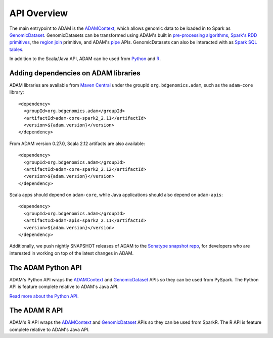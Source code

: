 API Overview
============

The main entrypoint to ADAM is the `ADAMContext <adamContext.html>`__,
which allows genomic data to be loaded in to Spark as
`GenomicDataset <genomicDataset.html>`__. GenomicDatasets can be transformed using
ADAM's built in `pre-processing algorithms <../algorithms/reads.html>`__, `Spark's
RDD primitives <genomicRdd.html#transforming-genomicdatasets>`__, the `region join <joins.html>`__
primitive, and ADAM's `pipe <pipes.html>`__ APIs. GenomicDatasets can also be
interacted with as `Spark SQL tables <genomicRdd.html#transforming-genomicdatasets-via-spark-sql>`__.

In addition to the Scala/Java API, ADAM can be used from
`Python <#the-adam-python-api>`__ and `R <#the-adam-r-api>`__.

Adding dependencies on ADAM libraries
-------------------------------------

ADAM libraries are available from `Maven
Central <http://search.maven.org>`__ under the groupId
``org.bdgenomics.adam``, such as the ``adam-core`` library:

::

    <dependency>
      <groupId>org.bdgenomics.adam</groupId>
      <artifactId>adam-core-spark2_2.11</artifactId>
      <version>${adam.version}</version>
    </dependency>


From ADAM version 0.27.0, Scala 2.12 artifacts are also available:

::

    <dependency>
      <groupId>org.bdgenomics.adam</groupId>
      <artifactId>adam-core-spark2_2.12</artifactId>
      <version>${adam.version}</version>
    </dependency>


Scala apps should depend on ``adam-core``, while Java applications
should also depend on ``adam-apis``:

::

    <dependency>
      <groupId>org.bdgenomics.adam</groupId>
      <artifactId>adam-apis-spark2_2.11</artifactId>
      <version>${adam.version}</version>
    </dependency>

Additionally, we push nightly SNAPSHOT releases of ADAM to the `Sonatype
snapshot
repo <https://oss.sonatype.org/content/repositories/snapshots/org/bdgenomics/adam/>`__,
for developers who are interested in working on top of the latest
changes in ADAM.

The ADAM Python API
-------------------

ADAM's Python API wraps the `ADAMContext <adamContext.html>`__ and
`GenomicDataset <genomicDataset.html>`__ APIs so they can be used from PySpark. The
Python API is feature complete relative to ADAM's Java API.

`Read more about the Python API. <python.html>`__

The ADAM R API
--------------

ADAM's R API wraps the `ADAMContext <adamContext.html>`__ and
`GenomicDataset <genomicDataset.html>`__ APIs so they can be used from SparkR. The
R API is feature complete relative to ADAM's Java API.
